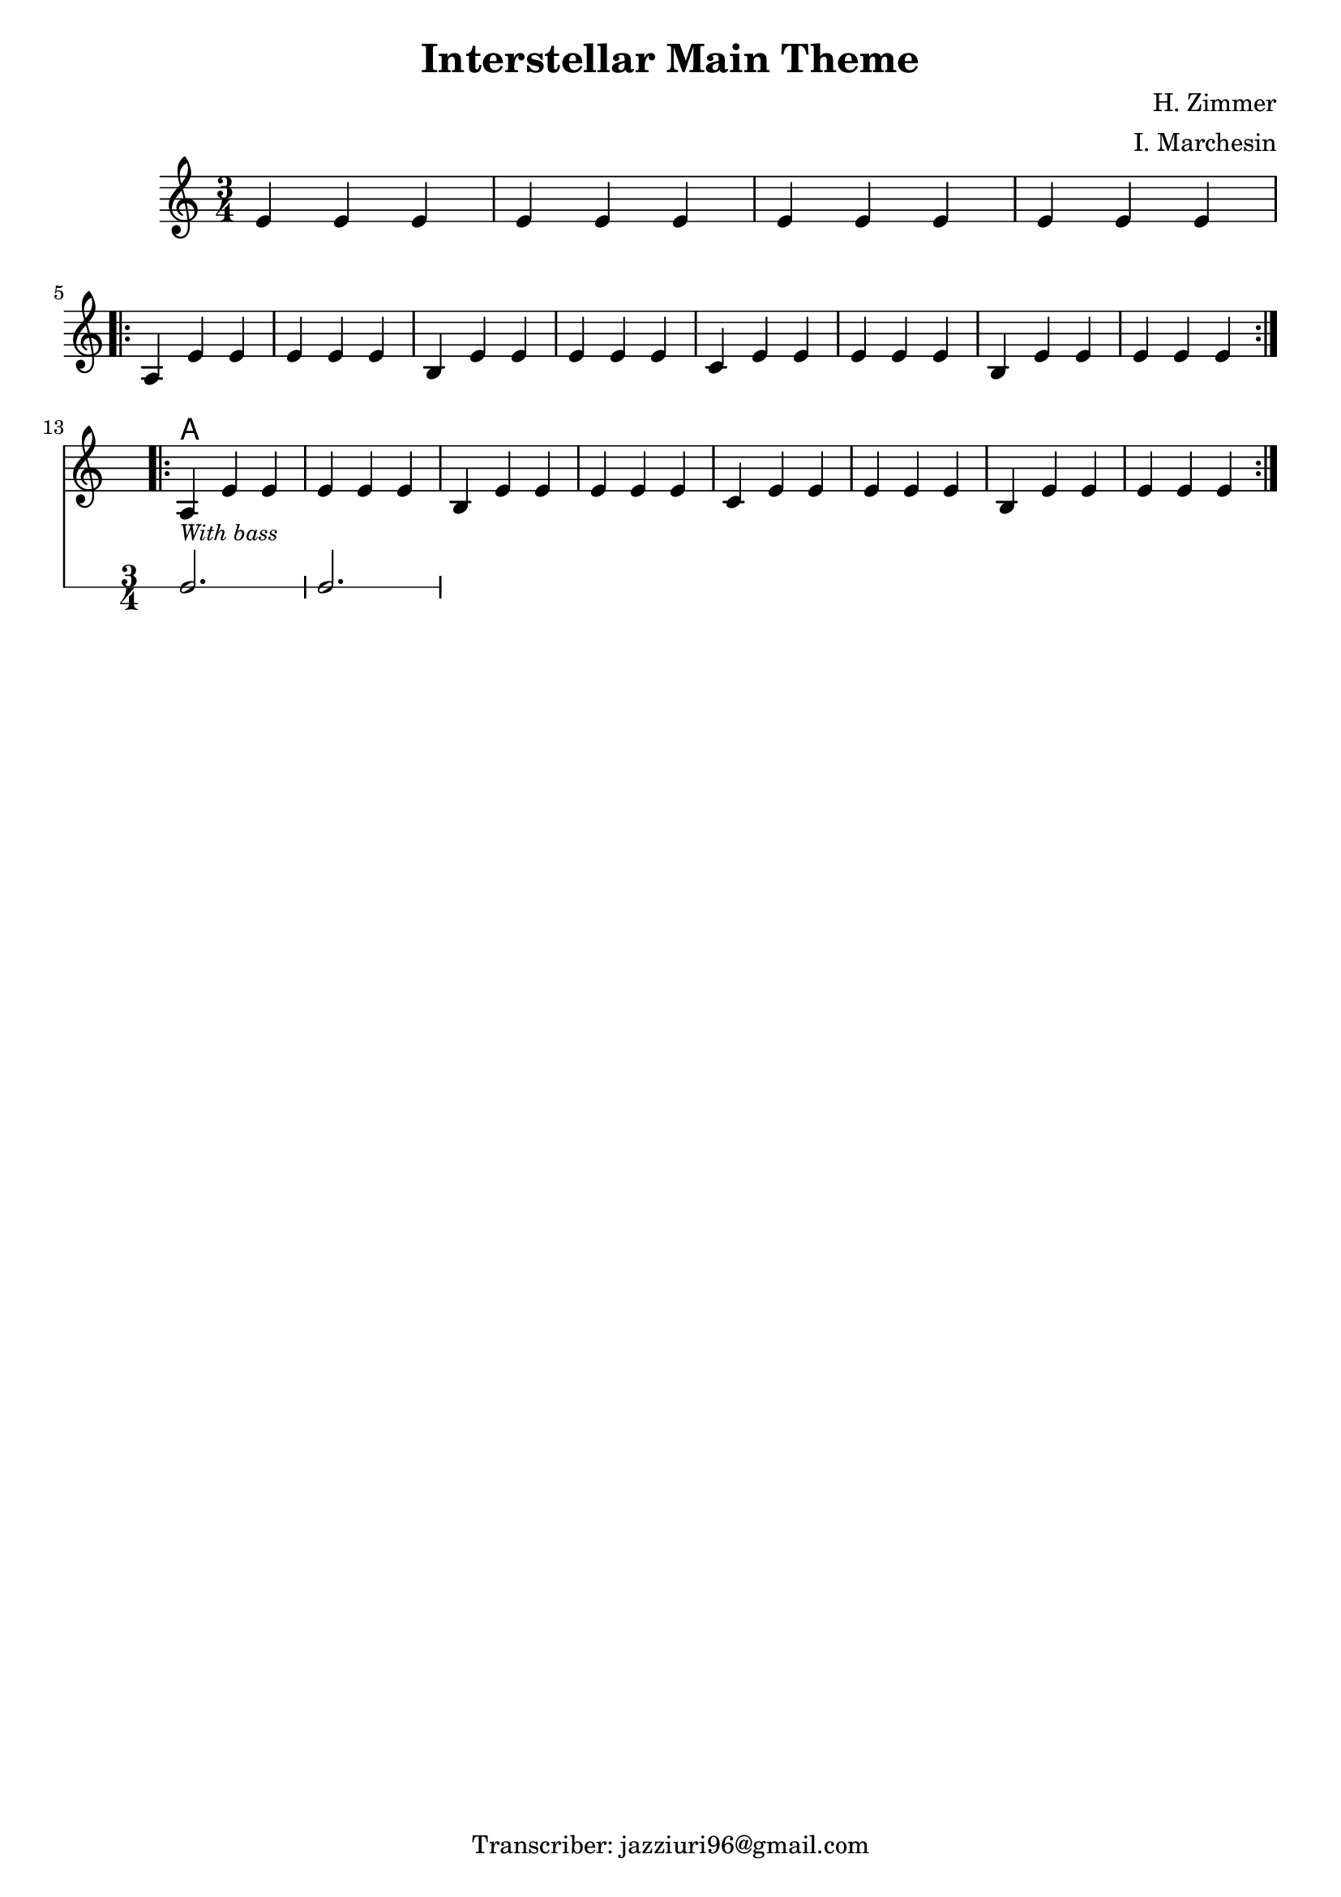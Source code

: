 \header {
  title = "Interstellar Main Theme"
  composer = "H. Zimmer"
  arranger = "I. Marchesin"
  tagline = "Transcriber: jazziuri96@gmail.com"
}


obbligato =
\new Voice {
\relative c' {
  \clef treble
  \key a \minor
  \time 3/4

  e4 e e
  e e e
  e e e
  e e e \break
  \repeat volta 2{
    a, e' e
    e e e
    b e e 
    e e e
    c e e
    e e e
    b e e
    e e e \break
  }
  <<
  \repeat volta 2{
    a,_\markup{\italic \small "With bass"} e' e
    e e e
    b e e 
    e e e
    c e e
    e e e
    b e e
    e e e
  }
  \new RhythmicStaff {
    c2.
    c2.
  }
  >>
 }
}
 

armonie = 
\chordmode {
s2.*12
a2.
}


\score {
  <<
    \new ChordNames {
    \set chordChanges = ##t
    \armonie
    }
    \new Staff \obbligato
  >>
  \layout {}
}

\version "2.22.2"
